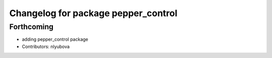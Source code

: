 ^^^^^^^^^^^^^^^^^^^^^^^^^^^^^^^^^^^^
Changelog for package pepper_control
^^^^^^^^^^^^^^^^^^^^^^^^^^^^^^^^^^^^

Forthcoming
-----------
* adding pepper_control package
* Contributors: nlyubova
